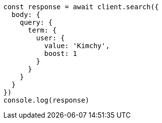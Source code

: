 // This file is autogenerated, DO NOT EDIT
// Use `node scripts/generate-docs-examples.js` to generate the docs examples

[source, js]
----
const response = await client.search({
  body: {
    query: {
      term: {
        user: {
          value: 'Kimchy',
          boost: 1
        }
      }
    }
  }
})
console.log(response)
----

